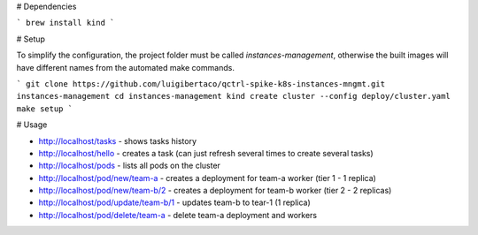 # Dependencies

```
brew install kind
```

# Setup


To simplify the configuration, the project folder must be called
`instances-management`, otherwise the built images will have different names
from the automated make commands.

```
git clone https://github.com/luigibertaco/qctrl-spike-k8s-instances-mngmt.git instances-management
cd instances-management
kind create cluster --config deploy/cluster.yaml
make setup
```

# Usage

- http://localhost/tasks
  - shows tasks history
- http://localhost/hello
  - creates a task (can just refresh several times to create several tasks)
- http://localhost/pods
  - lists all pods on the cluster
- http://localhost/pod/new/team-a
  - creates a deployment for team-a worker (tier 1 - 1 replica)
- http://localhost/pod/new/team-b/2
  - creates a deployment for team-b worker (tier 2 - 2 replicas)
- http://localhost/pod/update/team-b/1
  - updates team-b to tear-1 (1 replica)
- http://localhost/pod/delete/team-a
  - delete team-a deployment and workers
